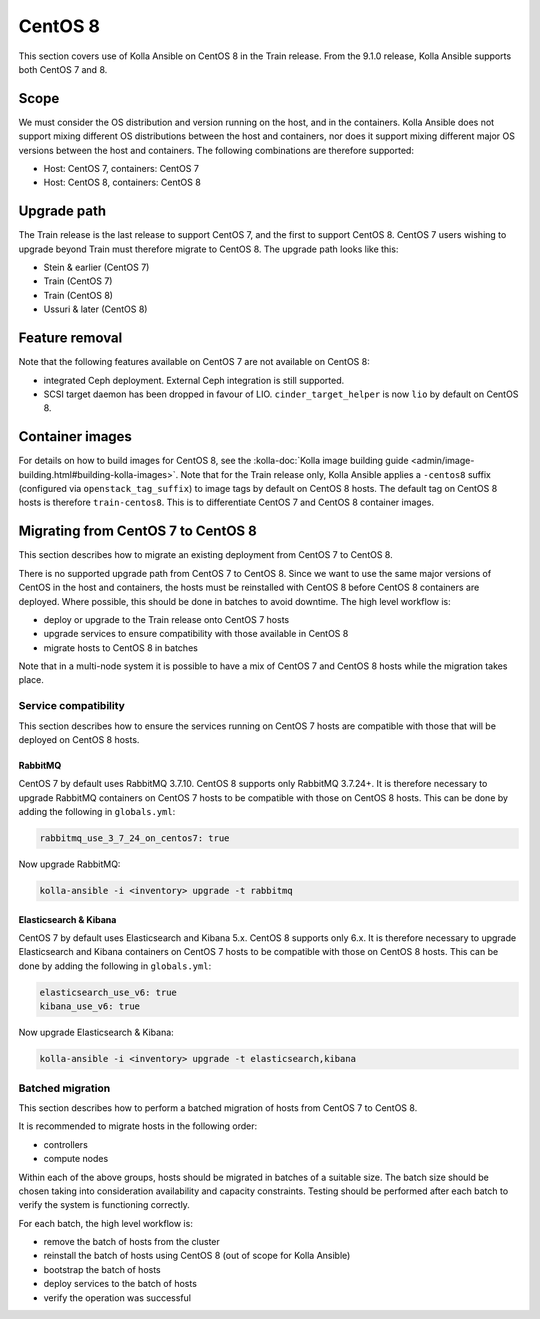 ========
CentOS 8
========

This section covers use of Kolla Ansible on CentOS 8 in the Train release. From
the 9.1.0 release, Kolla Ansible supports both CentOS 7 and 8.

Scope
-----

We must consider the OS distribution and version running on the host, and in
the containers. Kolla Ansible does not support mixing different OS
distributions between the host and containers, nor does it support mixing
different major OS versions between the host and containers. The following
combinations are therefore supported:

* Host: CentOS 7, containers: CentOS 7
* Host: CentOS 8, containers: CentOS 8

Upgrade path
------------

The Train release is the last release to support CentOS 7, and the first to
support CentOS 8. CentOS 7 users wishing to upgrade beyond Train must therefore
migrate to CentOS 8. The upgrade path looks like this:

* Stein & earlier (CentOS 7)
* Train (CentOS 7)
* Train (CentOS 8)
* Ussuri & later (CentOS 8)

Feature removal
---------------

Note that the following features available on CentOS 7 are not available on
CentOS 8:

* integrated Ceph deployment. External Ceph integration is still supported.
* SCSI target daemon has been dropped in favour of LIO.
  ``cinder_target_helper`` is now ``lio`` by default on CentOS 8.

Container images
----------------

For details on how to build images for CentOS 8, see the :kolla-doc:`Kolla
image building guide <admin/image-building.html#building-kolla-images>`. Note
that for the Train release only, Kolla Ansible applies a ``-centos8`` suffix
(configured via ``openstack_tag_suffix``) to image tags by default on CentOS 8
hosts. The default tag on CentOS 8 hosts is therefore ``train-centos8``. This
is to differentiate CentOS 7 and CentOS 8 container images.

Migrating from CentOS 7 to CentOS 8
-----------------------------------

This section describes how to migrate an existing deployment from CentOS 7 to
CentOS 8.

There is no supported upgrade path from CentOS 7 to CentOS 8. Since we want to
use the same major versions of CentOS in the host and containers, the hosts
must be reinstalled with CentOS 8 before CentOS 8 containers are deployed.
Where possible, this should be done in batches to avoid downtime. The high
level workflow is:

* deploy or upgrade to the Train release onto CentOS 7 hosts
* upgrade services to ensure compatibility with those available in CentOS 8
* migrate hosts to CentOS 8 in batches

Note that in a multi-node system it is possible to have a mix of CentOS 7 and
CentOS 8 hosts while the migration takes place.

Service compatibility
~~~~~~~~~~~~~~~~~~~~~

This section describes how to ensure the services running on CentOS 7 hosts are
compatible with those that will be deployed on CentOS 8 hosts.

RabbitMQ
########

CentOS 7 by default uses RabbitMQ 3.7.10. CentOS 8 supports only RabbitMQ
3.7.24+. It is therefore necessary to upgrade RabbitMQ containers on CentOS 7
hosts to be compatible with those on CentOS 8 hosts. This can be done by adding
the following in ``globals.yml``:

.. code-block:: yaml

   rabbitmq_use_3_7_24_on_centos7: true

Now upgrade RabbitMQ:

.. code-block:: console

   kolla-ansible -i <inventory> upgrade -t rabbitmq

Elasticsearch & Kibana
######################

CentOS 7 by default uses Elasticsearch and Kibana 5.x. CentOS 8 supports only
6.x. It is therefore necessary to upgrade Elasticsearch and Kibana containers
on CentOS 7 hosts to be compatible with those on CentOS 8 hosts. This can be
done by adding the following in ``globals.yml``:

.. code-block:: yaml

   elasticsearch_use_v6: true
   kibana_use_v6: true

Now upgrade Elasticsearch & Kibana:

.. code-block:: console

   kolla-ansible -i <inventory> upgrade -t elasticsearch,kibana

Batched migration
~~~~~~~~~~~~~~~~~

This section describes how to perform a batched migration of hosts from CentOS
7 to CentOS 8.

It is recommended to migrate hosts in the following order:

* controllers
* compute nodes

Within each of the above groups, hosts should be migrated in batches of a
suitable size. The batch size should be chosen taking into consideration
availability and capacity constraints.  Testing should be performed after each
batch to verify the system is functioning correctly.

For each batch, the high level workflow is:

* remove the batch of hosts from the cluster
* reinstall the batch of hosts using CentOS 8 (out of scope for Kolla Ansible)
* bootstrap the batch of hosts
* deploy services to the batch of hosts
* verify the operation was successful
